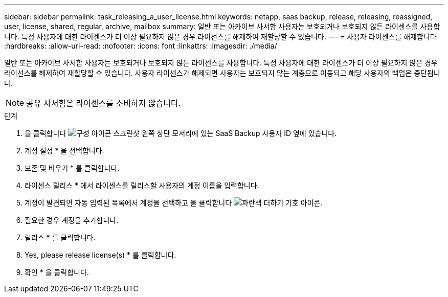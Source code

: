 ---
sidebar: sidebar 
permalink: task_releasing_a_user_license.html 
keywords: netapp, saas backup, release, releasing, reassigned, user, license, shared, regular, archive, mailbox 
summary: 일반 또는 아카이브 사서함 사용자는 보호되거나 보호되지 않든 라이센스를 사용합니다. 특정 사용자에 대한 라이센스가 더 이상 필요하지 않은 경우 라이선스를 해제하여 재할당할 수 있습니다. 
---
= 사용자 라이센스를 해제합니다
:hardbreaks:
:allow-uri-read: 
:nofooter: 
:icons: font
:linkattrs: 
:imagesdir: ./media/


[role="lead"]
일반 또는 아카이브 사서함 사용자는 보호되거나 보호되지 않든 라이센스를 사용합니다. 특정 사용자에 대한 라이센스가 더 이상 필요하지 않은 경우 라이선스를 해제하여 재할당할 수 있습니다. 사용자 라이센스가 해제되면 사용자는 보호되지 않는 계층으로 이동되고 해당 사용자의 백업은 중단됩니다.


NOTE: 공유 사서함은 라이센스를 소비하지 않습니다.

.단계
. 을 클릭합니다 image:configure_icon.gif["구성 아이콘 스크린샷"] 왼쪽 상단 모서리에 있는 SaaS Backup 사용자 ID 옆에 있습니다.
. 계정 설정 * 을 선택합니다.
. 보존 및 비우기 * 를 클릭합니다.
. 라이센스 릴리스 * 에서 라이센스를 릴리스할 사용자의 계정 이름을 입력합니다.
. 계정이 발견되면 자동 입력된 목록에서 계정을 선택하고 을 클릭합니다 image:bluecircle_icon.gif["파란색 더하기 기호 아이콘"].
. 필요한 경우 계정을 추가합니다.
. 릴리스 * 를 클릭합니다.
. Yes, please release license(s) * 를 클릭합니다.
. 확인 * 을 클릭합니다.

